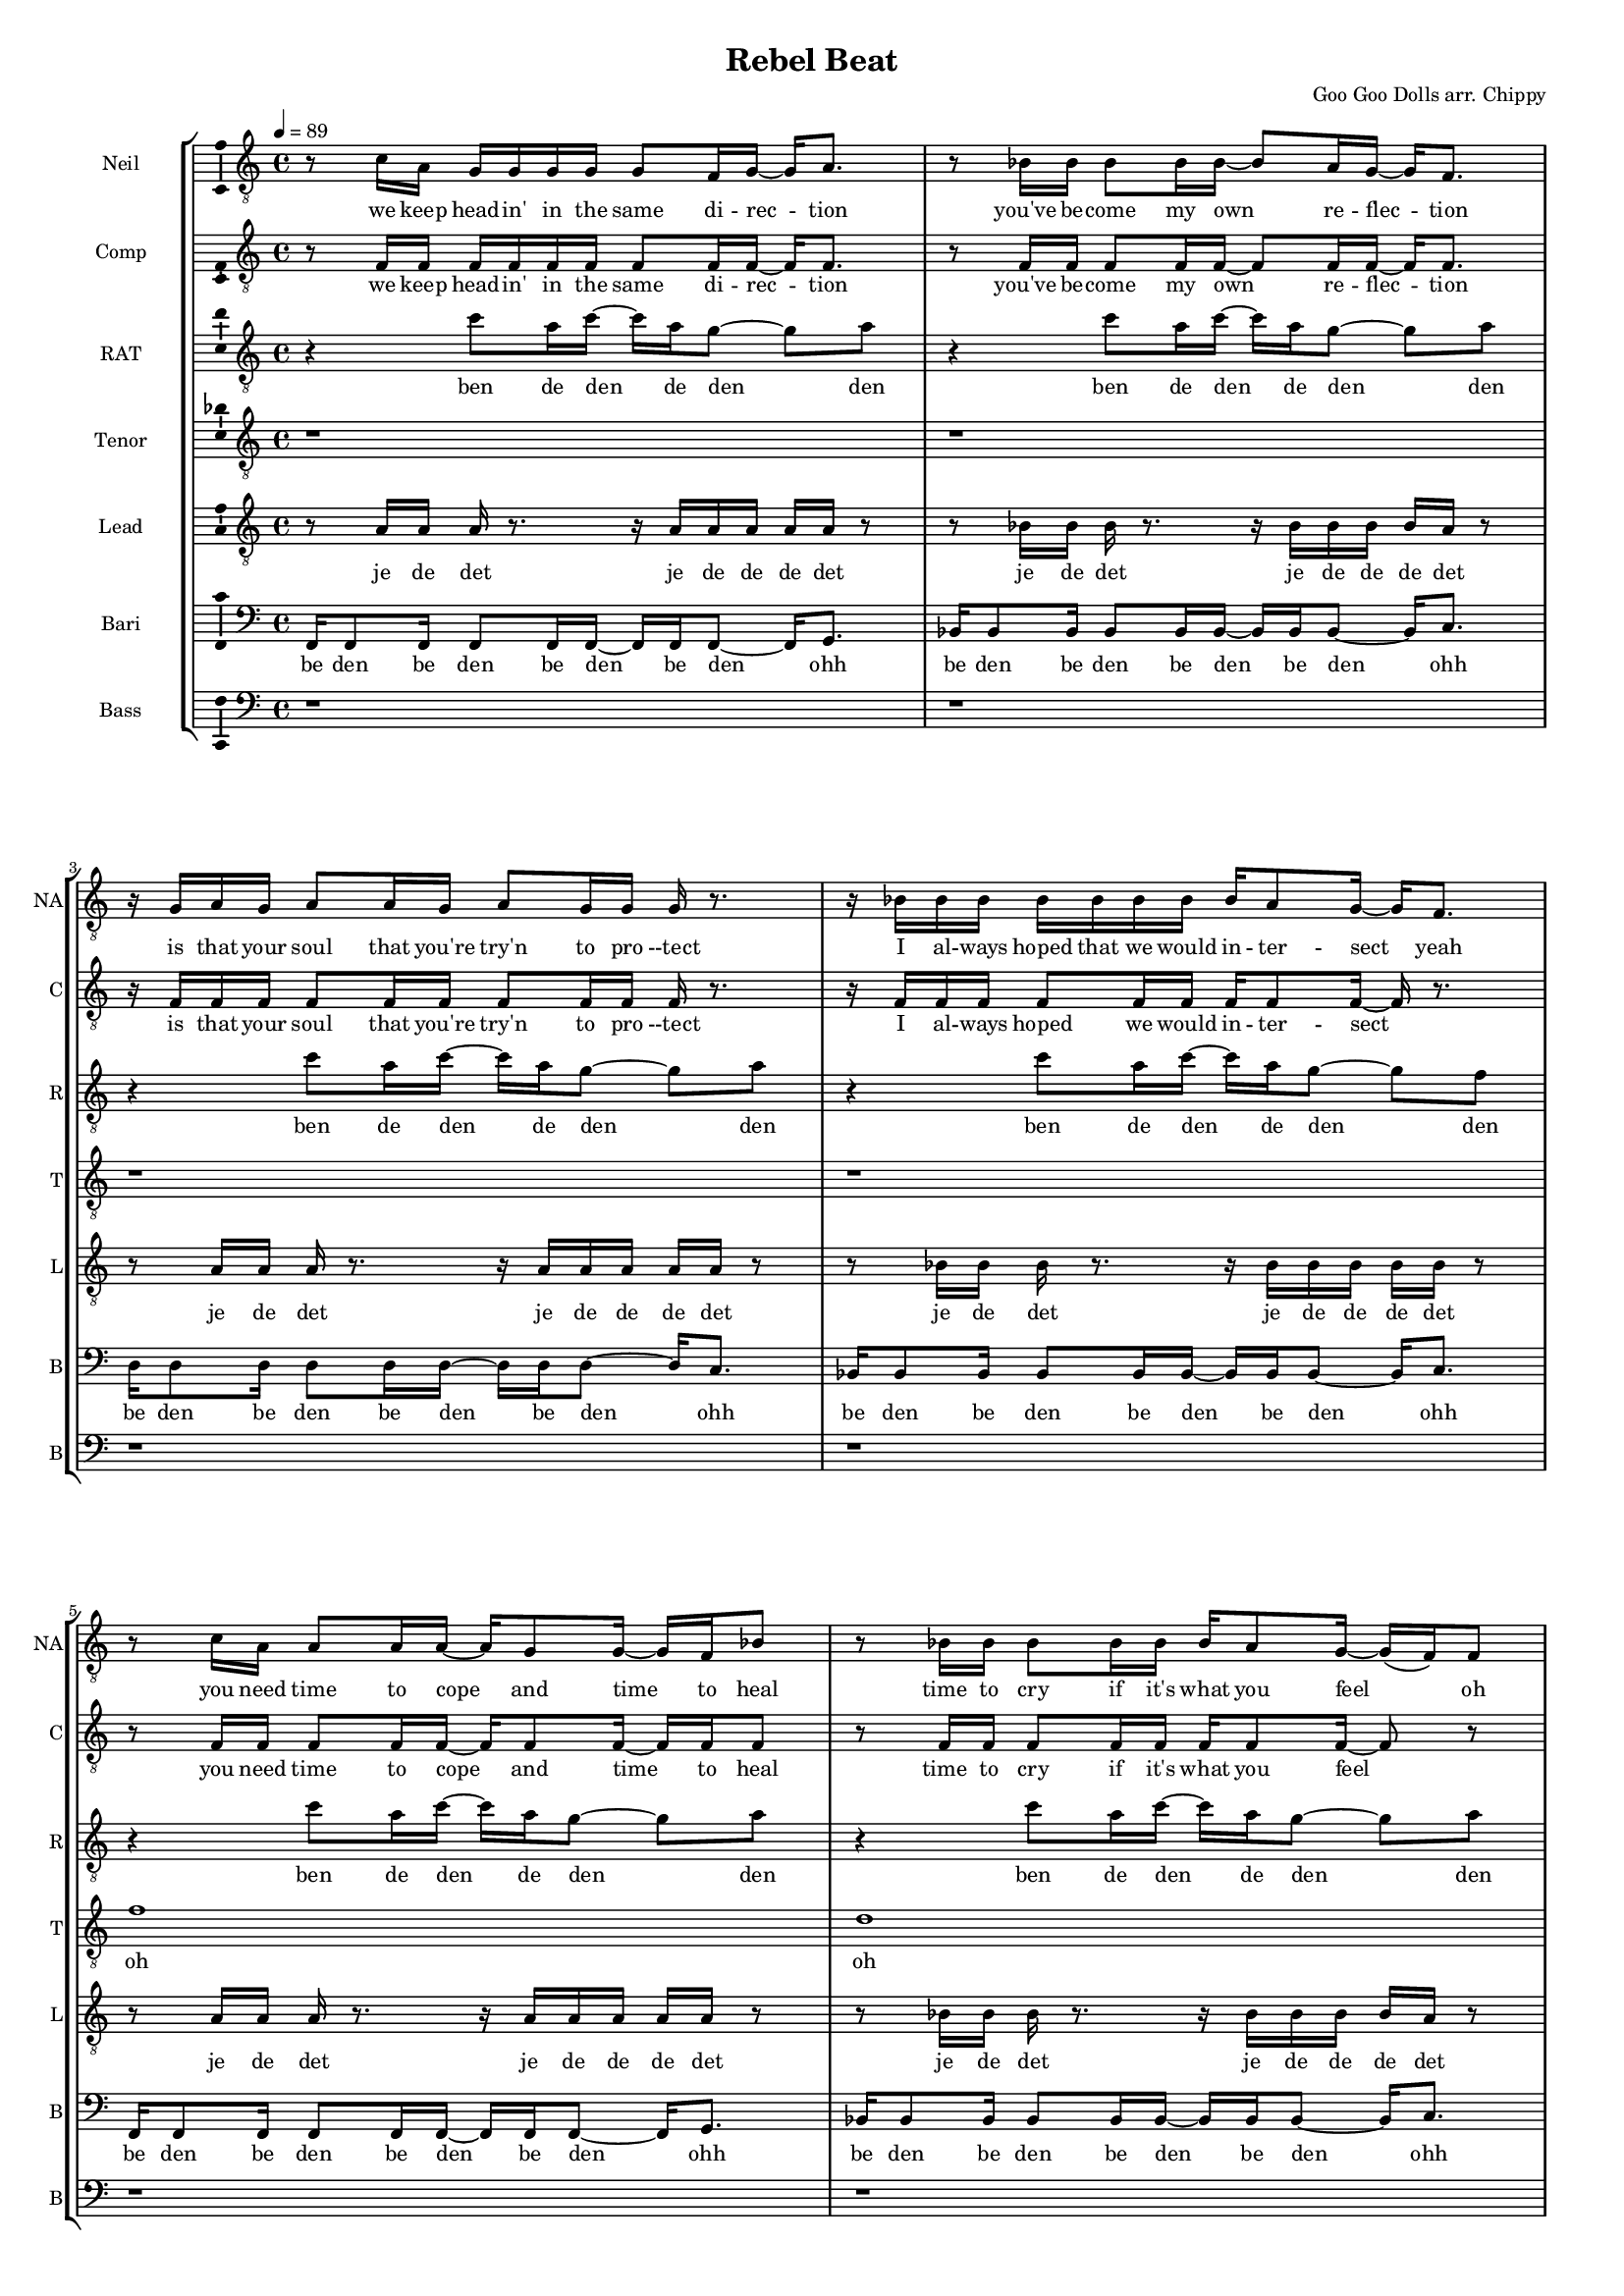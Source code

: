 \version "2.18.2"

#(set-global-staff-size 13)

\header {
  title = "Rebel Beat"
  composer = "Goo Goo Dolls arr. Chippy"
}

% TODO: get something down for everything
% TODO: add lyrics
% TODO: add title, etc
% TODO: better MIDI generation

introSolo = {
  r1 | r1 | r1 | r1 |
}

introSoloLyrics = \lyricmode {

}

introComp = {
  r1 | r1 | r1 | r1 |
}

introCompLyrics = \lyricmode {

}

pianoRiff = \relative c'' {
  r4 c8 a16 c~ c a g8~ g a |
  r4 c8 a16 c~ c a g8~ g a |
  r4 c8 a16 c~ c a g8~ g a |
  r4 c8 a16 c~ c a g8~ g f |
}

introRat = \pianoRiff

introRatLyrics = \lyricmode {
  ben de den de den den
  ben de den de den den
  ben de den de den den
  ben de den de den den
}

introTenor = \relative c' {
  r1 |
  r1 |
  d2. d4 |
  f1 |
}

introTenorLyrics = \lyricmode {
  doh do -- ohh
}

introLead = \relative c {
  f16 f8 f16 f8 f16 f~ f f f8 f16 g8. |
  bes16 bes8 bes16 bes8 bes16 bes~ bes bes bes8 bes16 c8. |
  d16 d8 d16 d8 d16 d~ d d d8 d16 c8. |
  bes16 bes8 bes16 bes8 bes16 bes~ bes bes bes8 bes16 bes bes bes |
}

introLeadLyrics = \lyricmode {
  be den de den be den de den be den
  be den de den be den de den be den
  be den de den be den de den be den
  be den de den be den de den be de de de
}

introBari = \relative c {
  r1 |
  f1 |
  f4 f4 f4 f4 |
  f4 f4 f4 f4 |
}

introBariLyrics = \lyricmode {
  doh
  dn dn dn dn
  dn dn dn dn
}

introBass = {
  r1 | r1 | r1 | r1 |
}

introBassLyrics = \lyricmode {

}

verseOneSolo = \relative c' {
  r8 c16 a g g g g g8 f16 g~ g a8. |
  % We keep head-in' in the same di-rec-tion
  r8 bes16 bes bes8 bes16 bes~ bes8 a16 g16~ g f8. |
  % you've be-come my own  re-flec-tion
  r16 g a g a8 a16 g a8 g16 g g r8. |
  % is that your soul that you're try'n to pro-tect
  r16 bes bes bes bes bes bes bes bes a8 g16~ g f8. |
  % I al-ways hoped that we would in-ter-sect yeah
  r8 c'16 a a8 a16 a~ a g8 g16~ g f bes8 |
  % you need time to cope and time to heal
  r8 bes16 bes bes8 bes16 bes bes a8 g16~ g( f) f8 |
  % time to cry if it's what you feel oh
  a16 a8 a16~ a r g g g f8 f16~ f8 c16 c |
  % life can hurt when it gets too real I can
  bes'16 a8 f16 r8 c16 c bes'8 a16 g~ g8 f16 g~ |
  % hold you up when it's hard to deal a-li-
}

verseOneSoloLyrics = \lyricmode {
 we keep head -- in' in the same di -- rec -- tion
 you've be -- come my own re -- flec -- tion
 is that your soul that you're try'n to pro --tect
 I al -- ways hoped that we would in -- ter -- sect yeah
 you need time to cope and time to heal
 time to cry if it's what you feel oh
 life can hurt when it gets too real I can
 hold you up when it's hard to deal a -- li --
}

verseOneComp = \relative c { % sing in cluster without mic for now
  r8 f16 f f f f f f8 f16 f~ f f8. |
  % We keep head-in' in the same di-rec-tion
  r8 f16 f f8 f16 f~ f8 f16 f16~ f f8. |
  % you've be-come my own  re-flec-tion
  r16 f f f f8 f16 f f8 f16 f f r8. |
  % is that your soul that you're try'n to pro-tect
  r16 f f f f8 f16 f f f8 f16~ f r8. |
  % I al-ways hoped we would in-ter-sect
  r8 f16 f f8 f16 f~ f f8 f16~ f f f8 |
  % you need time to cope and time to heal
  r8 f16 f f8 f16 f f f8 f16~ f8 r8 |
  % time to cry if it's what you feel oh
  f16 f8 f16~ f r f f f f8 f16~ f8 f16 f |
  % life can hurt when it gets too real I can
  f16 f8 f16 r8 f16 f f8 f16 f~ f8 r |
  % hold you up when it's hard to deal
}

verseOneCompLyrics = \lyricmode {
 we keep head -- in' in the same di -- rec -- tion
 you've be -- come my own re -- flec -- tion
 is that your soul that you're try'n to pro --tect
 I al -- ways hoped we would in -- ter -- sect
 you need time to cope and time to heal
 time to cry if it's what you feel
 life can hurt when it gets too real I can
 hold you up when it's hard to deal a -- li --
}

verseOneRat = \relative c'' {
  r4 c8 a16 c~ c a g8~ g a |
  r4 c8 a16 c~ c a g8~ g a |
  r4 c8 a16 c~ c a g8~ g a |
  r4 c8 a16 c~ c a g8~ g f |
  r4 c'8 a16 c~ c a g8~ g a |
  r4 c8 a16 c~ c a g8~ g a |
  r4 c8 a16 c~ c a g8~ g a |
  r4 c8 a16 c~ c a g8~ g f |
}

verseOneRatLyrics = \lyricmode {
  ben de den de den den
  ben de den de den den
  ben de den de den den
  ben de den de den den
  ben de den de den den
  ben de den de den den
  ben de den de den den
  ben de den de den den
}

% TODO this is too high
verseOneTenor = \relative c' { % very light falsetto
  r1 |
  r1 |
  r1 |
  r1 |
  f1 |
  d1 |
  f1 |
  f2.  g4 |
}

verseOneTenorLyrics = \lyricmode {
  oh
  oh
  oh
  ohh oo
}

verseOneLead = \relative c' { % a b a b
  r8 a16 a a r8. r16 a a a a a r8 |
  r8 bes16 bes bes r8. r16 bes bes bes bes a r8 | % change this one on 2nd iter?
  r8 a16 a a r8. r16 a a a a a r8 |
  r8 bes16 bes bes r8. r16 bes bes bes bes bes r8 |
  r8 a16 a a r8. r16 a a a a a r8 |
  r8 bes16 bes bes r8. r16 bes bes bes bes a r8 | % change this one on 2nd iter?
  r8 a16 a a r8. r16 a a a a a r8 |
  r8 bes16 bes bes r8. r16 bes bes bes bes bes r8 |
}

verseOneLeadLyrics = \lyricmode {
  je de det je de de de det
  je de det je de de de det
  je de det je de de de det
  je de det je de de de det
  je de det je de de de det
  je de det je de de de det
  je de det je de de de det
  je de det je de de de det
}

verseOneBari = \relative c, { % sing this light like baris, not basses
  f16 f8 f16 f8 f16 f~ f f f8~ f16 g8. |
  bes16 bes8 bes16 bes8 bes16 bes~ bes bes bes8~ bes16 c8. |
  d16 d8 d16 d8 d16 d~ d d d8~ d16 c8. |
  bes16 bes8 bes16 bes8 bes16 bes~ bes bes bes8~ bes16 c8. |
  f,16 f8 f16 f8 f16 f~ f f f8~ f16 g8. |
  bes16 bes8 bes16 bes8 bes16 bes~ bes bes bes8~ bes16 c8. |
  d16 d8 d16 d8 d16 d~ d d d8~ d16 c8. |
  bes16 bes8 bes16 bes8 bes16 bes~ bes bes bes8~ bes16 bes8. |
}

verseOneBariLyrics = \lyricmode {
  be den be den be den be den ohh
  be den be den be den be den ohh
  be den be den be den be den ohh
  be den be den be den be den ohh
  be den be den be den be den ohh
  be den be den be den be den ohh
  be den be den be den be den ohh
  be den be den be den be den ohh
}

verseOneBass = {
  r1 | r1 | r1 | r1 |
  r1 | r1 | r1 | r1 |
}

verseOneBassLyrics = \lyricmode {
  
}

preChorusSolo = \relative c' {
  g8 a r f16 g~ g8 a r f16 c'~ |
  % -ive a li-ive a li-
  c8 a16 a~ a8 g16 g~ g8 f16 f~ f8 f16 g~ |
  % -ve is all I wan-na feel to ni-
  g8 a r f16 g~ g8 a~ a g |
  % -i-ight to-ni-i-ght
  r8 g g g g g c a |
  % I need to be where you are
  r8 g g g g f e f |
  % I need to be where you are
}

preChorusSoloLyrics = \lyricmode {
  ive a -- li -- ive a -- live 
  is all I want to feel to -- ni --
  ight to -- ni -- i -- ight
  I need to be where you are
  I need to be where you are
}

preChorusComp = {
  r1 | r1 | r1 | r1 | r1 |
}

preChorusCompLyrics = \lyricmode {
  
}

preChorusRat = \relative c'' {
  a4  a8 g~  g f~  f c~ |
  c4  a'8 g~  g f~  f f~ |
  f4  a8 g~  g f~  f g~ |
  g2  r |
  r1 |
}

preChorusRatLyrics = \lyricmode {
  oh doh den den oo
  doh den den ohh
  doh doh doh ahh
}

preChorusTenor = \relative c' {
  r1 |
  r8 g'8~  g2. |
  a1 |
  g8 g~  g g~  g g~  g g~ |
  g8 g~  g g  g\staccato r  r4 |
}

preChorusTenorLyrics = \lyricmode {
  doh
  doh
  jen den den den dah
  dah da dahp
}

preChorusLead = \relative c' {
  r8 f8~  f2.~ |
  f1~ |
  f1 |
  e2 e |
  e8 e~  e e  e\staccato r  r4|
}

preChorusLeadLyrics = \lyricmode {
  doh
  ohh ahh
  da dah da dahp
}

preChorusBari = \relative c { % hum
  d16 d d d~  d8 d16 d  d d d8~  d d16 d |
  e16 e e e~  e8 e16 e  e e e8~  e e16 e |
  f16 f f f~  f8 f16 f  f f f8~  f f16 f |
  g4 g g g |
  g4 g g8\staccato r r4 |
}

preChorusBariLyrics = \lyricmode {
  de de de den de de de de den de de
  de de de den de de de de den de de
  de de de den de de de de den de de
  jen jen jen jen
  jen jen jahp
}

preChorusBass = \relative c {
  d8 d~ d4~ d16 d d8~ d16 d8. |
  c8 c~ c4~ c16 c c8~ c16 c8. |
  bes8 bes~ bes4~ bes16 bes bes8~ bes16 bes8. |
  c4 c c c |
  c4 c c8 \noBeam \glissando \hideNotes c, \unHideNotes r4 |
}

preChorusBassLyrics = \lyricmode {
  dm dm de -- dm deh
  dm dm de -- dm deh
  dm dm de -- dm deh
  dm dm dm dm
  doh doh dmmm
}

chorusSolo = \relative c' {
  f4 c f16 f8 c16~ c8 c16 c |
  % hey you look a-round can you
  f8 f c c16 c f f8 c16~ c c c8 |
  % hear that noise it's a re-bel sound we got
  a4 c d c8 c~ |
  % no-where else to go-
  c8 bes r4 r r16 c16 c c |
  % -o ... and when the
  f8 f c c16 c f16 f8 c16~ c c c c |
  % sun goes down and we fill the streets you're gon-na
  f8 f16 f c c c c f16 f8 c16~ c c c8 |
  % dance 'til the morning to the rebel's beat you can
  a4 a8 a c8. a16~ a8 g |
  % take ev-ry thing from me-
  f4 r8. f16 f f8 g16~ g a f8 |
  % -e ... 'cause this is all I need
}

chorusSoloLyrics = \lyricmode {
  hey you look a -- round can you
  hear that noise it's a re -- bel sound we got
  no -- where else to go --
  o and when the
  sun goes down and we fill the streets you're gon -- na
  dance 'til the mor -- nin' to the re -- bel's beat you can
  take ev -- 'ry thing from me --
  e 'cause this is all I need
}

chorusComp = { % TODO: add this
  r1 | r1 |
  r1 | r1 |
  r1 | r1 |
  f4 e8 d d8. c16~ c8 d~ |
  d4 r r2 |
}

chorusCompLyrics = \lyricmode {
  take ev -- 'ry thing from me
}

chorusRat = \relative c'' {
  r16 a c r  a c r a  d c d r  r a c r |
  a16 bes a bes  r a bes r  f a r bes  a r bes a |
  r16 a c r  a c r a  d c d r  r a c r |
  r1 |
  r16 a c r  a c r a  d c d r  r a c r |
  a16 bes a bes  r a bes r  f a r bes  a r bes a |
  r1 |
  r1 |
}

chorusRatLyrics = \lyricmode {
  
}

chorusTenor = \relative c' {
  f2  f16 f8 f16~  f c8 f16 |
  d16 f d f~  f4  bes8. a16~  a8 g|
  f2  g8. a16  r8 bes~ |
  bes8 a  g f  g a  g f |
  r1 |
  r1 |
   |
  r1 |
}

chorusTenorLyrics = \lyricmode {
  
}

chorusLead = \relative c' {
  f4  f8 r8  c16 c c c      r c8 f16 |
  % hey you  ba da da dahp    can ya
  d8 d         r d  f4  e4 |
  % hear that  whoa-o-o-
  f8 f  r8. f16  c c c c  r c a8 |
  % ba dahp
  bes4 d d c8 c |
  r1 |
  r1 |
  a2  a8. c16~  c8 d~ |
  d2  r |
}

chorusLeadLyrics = \lyricmode {
  
}

chorusBari = \relative c {
  c'4 c8 r8 r2 |
  r1 |
  r1 |
  r1 |
  r1 |
  r1 |
  f,8. a16~  a8 f8  f8. a16~  a8 bes~ | % words
  bes2  r |
}

chorusBariLyrics = \lyricmode {
  
}

verseTwoSolo = \relative c' {
  r1 | r1 |
  r16 c c c  c a a g  g a8 a16~  a r8. |
  % You know that life is like a tick-ing clock
  r16 bes bes bes  bes8 bes16 bes  bes a8 g16~  g f8. |
  % no-bo-dy know when it's gon-na stop yeah
  r16 f g a  a a g f  g f8 f16~  f8 d16 c |
  % be-fore I'm gone I need to touch some-one with a
  f8 d16 c  f8 d16 c  bes' a8 g16~  g f8. |
  % word with a kiss with a de-cent song yeah

  r16 c' c c  c a a g  g a8 a16~  a8 f16 f |
  % and it gets lone-ly if you live out loud when the
  bes8 bes16 bes  bes8 bes16 bes  bes a8 g16~  g f f f |
  % truth that you seek is-n't in this crowd you bet-ter
  g a8 a16~  a8 g16 f  g f8 f16~  f c c c |
  % find your voice bet-ter make it loud we got-ta
  bes' a8 f16~  f8 c16 c  bes' a8 g16~  g8 f16 g~ |
  % burn that fire or we'll just burn out a li-
}

verseTwoSoloLyrics = \lyricmode {
  
}

verseTwoComp = {
  r1 | r1 |
  r1 | r1 | r1 | r1 |
  r1 | r1 | r1 | r1 |
  r1 | r1 | r1 | r1 |
  r1 | r1 | r1 | r1 |
}

verseTwoCompLyrics = \lyricmode {
  
}

verseTwoRat = {
  r1 | r1 |
  r1 | r1 | r1 | r1 |
  r1 | r1 | r1 | r1 |
  r1 | r1 | r1 | r1 |
  r1 | r1 | r1 | r1 |
}

verseTwoRatLyrics = \lyricmode {
  
}

verseTwoTenor = {
  r1 | r1 |
  r1 | r1 | r1 | r1 |
  r1 | r1 | r1 | r1 |
  r1 | r1 | r1 | r1 |
  r1 | r1 | r1 | r1 |
}

verseTwoTenorLyrics = \lyricmode {
  
}

verseTwoLead = {
  r1 | r1 |
  r1 | r1 | r1 | r1 |
  r1 | r1 | r1 | r1 |
  r1 | r1 | r1 | r1 |
  r1 | r1 | r1 | r1 |
}

verseTwoLeadLyrics = \lyricmode {
  
}

verseTwoBari = {
  r1 | r1 |
  r1 | r1 | r1 | r1 |
  r1 | r1 | r1 | r1 |
  r1 | r1 | r1 | r1 |
  r1 | r1 | r1 | r1 |
}

verseTwoBariLyrics = \lyricmode {
  
}

verseTwoBass = {
  r1 | r1 |
  r1 | r1 | r1 | r1 |
  r1 | r1 | r1 | r1 |
  r1 | r1 | r1 | r1 |
  r1 | r1 | r1 | r1 |
}

verseTwoBassLyrics = \lyricmode {
  
}

chorusBass = \relative c, {
  f'4  f8 r  r16 f, f c'~  c a a a |
  bes4  bes8 r  r16 bes bes c~  c c8 c16 |
  f,4  f8 r  r16 f c' f,  c'8 c16 a |
  bes4  bes8 r16 bes  bes8 r16 bes  bes c c,8 |

  f4  f8 r  r16 f f c'~  c a a a |
  bes4  bes8 r  r16 bes bes c~  c c8 c16 |
  d8 d  a d  c c g c |
  bes8. bes16~  bes bes bes bes  bes bes8 c16~  c c c c |
}

chorusBassLyrics = \lyricmode {
  
}

bridgeSolo = \relative c {
  r8. f16  g a8 a16~  a8 g16 g~  g4 |
  % 'cause we are free tonight,
  r8. g16  a bes8 bes16~  bes a8 a16~  a g f8 |
  % and ev-ry-thing's al-ri-i-ight.
  r4  g16 a8 a16~  a8 g16 g~  g8 f |
  % put your arms a-round me,
  bes8 bes16 bes~  bes8 a16 a~  a8 g16 f~  f g8. |
  % ba-by show me how to move you

  r8. f16  g a8 a16~  a g8 g16~  g f8 f16~ |
  % 'cause there's no wor-ries there's no cares
  f8 r  bes bes16 bes~  bes a8 a16~  a g f8 |
  % feel the sound that's ev-ryw-here
  r8. f16  c' a8 a16~  a8 g16 f~  f8 f |
  % we'll take what's ours for once and
  bes8 a  a4  f'8 f~  f f | % TODO tie here
  % ba-y-by run like he-e-ell
}

bridgeSoloLyrics = \lyricmode {
  
}

bridgeComp = {
  r1 | r1 | r1 | r1 |
  r1 | r1 | r1 | r1 |
}

bridgeCompLyrics = \lyricmode {
  
}

bridgeRat = {
  r1 | r1 | r1 | r1 |
  r1 | r1 | r1 | r1 |
}

bridgeRatLyrics = \lyricmode {
  
}

bridgeTenor = {
  r1 | r1 | r1 | r1 |
  r1 | r1 | r1 | r1 |
}

bridgeTenorLyrics = \lyricmode {
  
}

bridgeLead = {
  r1 | r1 | r1 | r1 |
  r1 | r1 | r1 | r1 |
}

bridgeLeadLyrics = \lyricmode {
  
}

bridgeBari = {
  r1 | r1 | r1 | r1 |
  r1 | r1 | r1 | r1 |
}

bridgeBariLyrics = \lyricmode {
  
}

bridgeBass = {
  r1 | r1 | r1 | r1 |
  r1 | r1 | r1 | r1 |
}

bridgeBassLyrics = \lyricmode {
  
}

doubleChorusSolo = \relative c {
  r1 | r1 | r1 | r1 |
  \chorusSolo
}

doubleChorusSoloLyrics = \lyricmode {
  \chorusSoloLyrics
}

doubleChorusComp = {
  r1 | r1 | r1 | r1 |
  \chorusComp
}

doubleChorusCompLyrics = \lyricmode {
  \chorusCompLyrics
}

doubleChorusRat = {
  r1 | r1 | r1 | r1 |
  \chorusRat
}

doubleChorusRatLyrics = \lyricmode {
  \chorusRatLyrics
}

doubleChorusTenor = {
  r1 | r1 | r1 | r1 |
  \chorusTenor
}

doubleChorusTenorLyrics = \lyricmode {
  \chorusTenorLyrics
}

doubleChorusLead = {
  r1 | r1 | r1 | r1 |
  \chorusLead
}

doubleChorusLeadLyrics = \lyricmode {
  \chorusLeadLyrics
}

doubleChorusBari = {
  r1 | r1 | r1 | r1 |
  \chorusBari
}

doubleChorusBariLyrics = \lyricmode {
  \chorusBariLyrics
}

doubleChorusBass = {
  r1 | r1 | r1 | r1 |
  \chorusBass
}

doubleChorusBassLyrics = \lyricmode {
  \chorusBassLyrics
}

outroSolo = \relative c {
  r1 | r1 | r1 | r1 |
  r1 | r1 | r1 | r1 |
}

outroSoloLyrics = \lyricmode {
  
}

outroComp = {
  r1 | r1 | r1 | r1 |
  r1 | r1 | r1 | r1 |
}

outroCompLyrics = \lyricmode {
  
}

outroRat = {
  r1 | r1 | r1 | r1 |
  r1 | r1 | r1 | r1 |
}

outroRatLyrics = \lyricmode {
  
}

outroTenor = {
  r1 | r1 | r1 | r1 |
  r1 | r1 | r1 | r1 |
}

outroTenorLyrics = \lyricmode {
  
}

outroLead = {
  r1 | r1 | r1 | r1 |
  r1 | r1 | r1 | r1 |
}

outroLeadLyrics = \lyricmode {
  
}

outroBari = {
  r1 | r1 | r1 | r1 |
  r1 | r1 | r1 | r1 |
}

outroBariLyrics = \lyricmode {
  
}

outroBass = {
  r1 | r1 | r1 | r1 |
  r1 | r1 | r1 | r1 |
}

outroBassLyrics = \lyricmode {
  
}

\score {
  \new StaffGroup = partsStaff <<
    \new Staff \with {
        instrumentName = #"Neil"
        shortInstrumentName = #"NA"
    }{
      \tempo 4 = 89
      \set Staff.midiInstrument = #"acoustic grand"
      \set Staff.midiMaximumVolume = 0.7
      \clef "treble_8"
      \new Voice = "Neil" {
        %\introSolo \bar "||"
        \verseOneSolo \bar "||"
        \preChorusSolo \bar "||"
        \chorusSolo \bar "||"
        %\verseTwoSolo \bar "||"
        %\preChorusSolo \bar "||"
        %\chorusSolo \bar "||"
        %\bridgeSolo \bar "||"
        %\doubleChorusSolo \bar "||"
        %\outroSolo
      }
    }
    \new Lyrics \lyricsto "Neil" {
        %\introSoloLyrics
        \verseOneSoloLyrics
        \preChorusSoloLyrics
        \chorusSoloLyrics
        %\verseTwoSoloLyrics
        %\preChorusSoloLyrics
        %\chorusSoloLyrics
        %\bridgeSoloLyrics
        %\doubleChorusSoloLyrics
        %\outroSoloLyrics
    }
    \new Staff \with {
        instrumentName = #"Comp"
        shortInstrumentName = #"C"
    }{
      \set Staff.midiInstrument = #"acoustic grand"
      \set Staff.midiMaximumVolume = 0.4
      \clef "treble_8"
      \new Voice = "Comp" {
        %\introComp
        \verseOneComp
        \preChorusComp
        \chorusComp
        %\verseTwoComp
        %\preChorusComp
        %\chorusComp
        %\bridgeComp
        %\doubleChorusComp
        %\outroComp
      }
    }
    \new Lyrics \lyricsto "Comp" {
        %\introCompLyrics
        \verseOneCompLyrics
        \preChorusCompLyrics
        \chorusCompLyrics
        %\verseTwoCompLyrics
        %\preChorusCompLyrics
        %\chorusCompLyrics
        %\bridgeCompLyrics
        %\doubleChorusCompLyrics
        %\outroCompLyrics
    }
    \new Staff \with {
        instrumentName = #"RAT"
        shortInstrumentName = #"R"
    }{
      \set Staff.midiInstrument = #"acoustic grand"
      \set Staff.midiMaximumVolume = 0.9
      \clef "treble_8"
      \new Voice = "RAT" {
        %\introRat
        \verseOneRat
        \preChorusRat
        \chorusRat
        %\verseTwoRat
        %\preChorusRat
        %\chorusRat
        %\bridgeRat
        %\doubleChorusRat
        %\outroRat
      }
    }
    \new Lyrics \lyricsto "RAT" {
        %\introRatLyrics
        \verseOneRatLyrics
        \preChorusRatLyrics
        \chorusRatLyrics
        %\verseTwoRatLyrics
        %\preChorusRatLyrics
        %\chorusRatLyrics
        %\bridgeRatLyrics
        %\doubleChorusRatLyrics
        %\outroRatLyrics
    }
    \new Staff \with {
        instrumentName = #"Tenor"
        shortInstrumentName = #"T"
    }{
      \set Staff.midiInstrument = #"electric guitar (clean)"
      \set Staff.midiMaximumVolume = 0.9
      \clef "treble_8"
      \new Voice = "Tenor" {
        %\introTenor
        \verseOneTenor
        \preChorusTenor
        \chorusTenor
        %\verseTwoTenor
        %\preChorusTenor
        %\chorusTenor
        %\bridgeTenor
        %\doubleChorusTenor
        %\outroTenor
      }
    }
    \new Lyrics \lyricsto "Tenor" {
        %\introTenorLyrics
        \verseOneTenorLyrics
        \preChorusTenorLyrics
        \chorusTenorLyrics
        %\verseTwoTenorLyrics
        %\preChorusTenorLyrics
        %\chorusTenorLyrics
        %\bridgeTenorLyrics
        %\doubleChorusTenorLyrics
        %\outroTenorLyrics
    }
    \new Staff \with {
        instrumentName = #"Lead"
        shortInstrumentName = #"L"
    }{
      \set Staff.midiInstrument = #"electric guitar (clean)"
      \set Staff.midiMaximumVolume = 0.8
      \clef "treble_8"
      \new Voice = "Lead" {
        %\introLead
        \verseOneLead
        \preChorusLead
        \chorusLead
        %\verseTwoLead
        %\preChorusLead
        %\chorusLead
        %\bridgeLead
        %\doubleChorusLead
        %\outroLead
      }
    }
    \new Lyrics \lyricsto "Lead" {
        %\introLeadLyrics
        \verseOneLeadLyrics
        \preChorusLeadLyrics
        \chorusLeadLyrics
        %\verseTwoLeadLyrics
        %\preChorusLeadLyrics
        %\chorusLeadLyrics
        %\bridgeLeadLyrics
        %\doubleChorusLeadLyrics
        %\outroLeadLyrics
    }
    \new Staff \with {
        instrumentName = #"Bari"
        shortInstrumentName = #"B"
    }{
      \set Staff.midiInstrument = #"electric guitar (clean)"
      \set Staff.midiMaximumVolume = 0.9
      \clef "bass"
      \new Voice = "Bari" {
        %\introBari
        \verseOneBari
        \preChorusBari
        \chorusBari
        %\verseTwoBari
        %\preChorusBari
        %\chorusBari
        %\bridgeBari
        %\doubleChorusBari
        %\outroBari
      }
    }
    \new Lyrics \lyricsto "Bari" {
        %\introBariLyrics
        \verseOneBariLyrics
        \preChorusBariLyrics
        \chorusBariLyrics
        %\verseTwoBariLyrics
        %\preChorusBariLyrics
        %\chorusBariLyrics
        %\bridgeBariLyrics
        %\doubleChorusBariLyrics
        %\outroBariLyrics
    }
    \new Staff \with {
        instrumentName = #"Bass"
        shortInstrumentName = #"B"
    }{
      \set Staff.midiInstrument = #"acoustic bass"
      \set Staff.midiMaximumVolume = 0.9
      \clef "bass"
      \new Voice = "Bass" {
        %\introBass
        \verseOneBass
        \preChorusBass
        \chorusBass
        %\verseTwoBass
        %\preChorusBass
        %\chorusBass
        %\bridgeBass
        %\doubleChorusBass
        %\outroBass
      }
    }
    \new Lyrics \lyricsto "Bass" {
        %\introBassLyrics
        \verseOneBassLyrics
        \preChorusBassLyrics
        \chorusBassLyrics
        %\verseTwoBassLyrics
        %\preChorusBassLyrics
        %\chorusBassLyrics
        %\bridgeBassLyrics
        %\doubleChorusBassLyrics
        %\outroBassLyrics
    }
  >>
  \layout {
    \context {
      \Voice
      \consists "Ambitus_engraver"
    }
  }
  \midi {}
}

